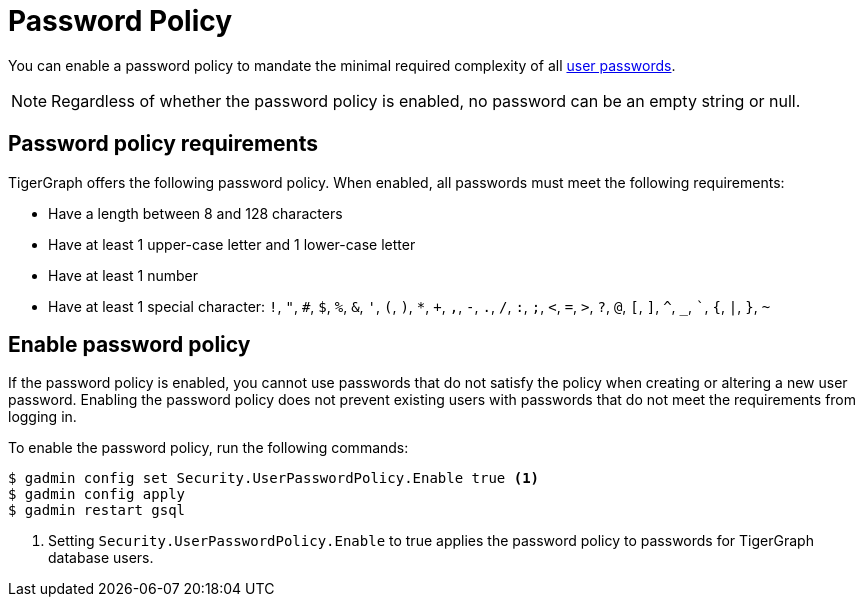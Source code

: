 = Password Policy
:description: Overview of password policy.

You can enable a password policy to mandate the minimal required complexity of all xref:user-access:user-credentials.adoc#_passwords[user passwords].

NOTE: Regardless of whether the password policy is enabled, no password can be an empty string or null.

== Password policy requirements
TigerGraph offers the following password policy.
When enabled, all passwords must meet the following requirements:

* Have a length between 8 and 128 characters
* Have at least 1 upper-case letter and 1 lower-case letter
* Have at least 1 number
* Have at least 1 special character: `!`, `"`, `#`, `$`, `%`, `&`, `'`, `(`, `)`, `*`, `+`, `,`, `-`, `.`, `/`, `:`, `;`, `<`, `=`, `>`, `?`, `@`, `[`, `]`, `^`, `_`, ```, `{`, `|`, `}`, `~`


== Enable password policy
If the password policy is enabled, you cannot use passwords that do not satisfy the policy when creating or altering a new user password.
Enabling the password policy does not prevent existing users with passwords that do not meet the requirements from logging in.

To enable the password policy, run the following commands:

[.wrap,console]
----
$ gadmin config set Security.UserPasswordPolicy.Enable true <1>
$ gadmin config apply
$ gadmin restart gsql
----
<1> Setting `Security.UserPasswordPolicy.Enable` to true applies the password policy to passwords for TigerGraph database users.
